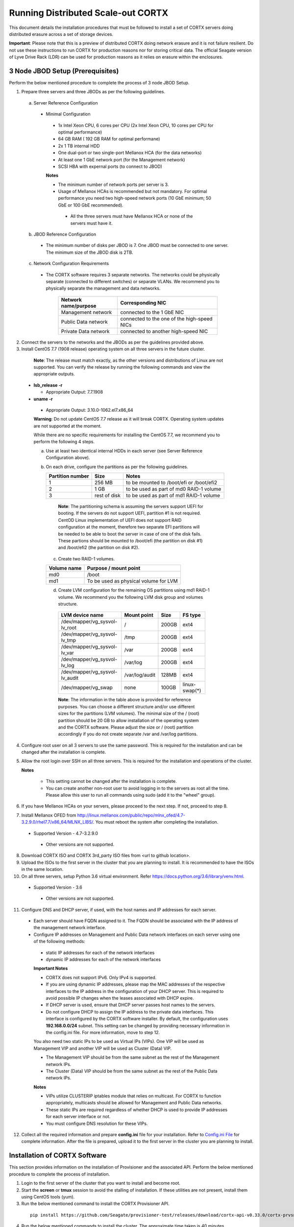 ###################################
Running Distributed Scale-out CORTX 
###################################
This document details the installation procedures that must be followed to install a set of CORTX servers doing distributed erasure across a set of storage devices.

**Important**: Please note that this is a preview of distributed CORTX doing network erasure and it is not failure resilient. Do not use these instructions to run CORTX for production reasons nor for storing critical data. The official Seagate version of Lyve Drive Rack (LDR) can be used for production reasons as it relies on erasure within the enclosures.

*********************************
3 Node JBOD Setup (Prerequisites)
*********************************

Perform the below mentioned procedure to complete the process of 3 node JBOD Setup.

1. Prepare three servers and three JBODs as per the following guidelines.

 a. Server Reference Configuration

  - Minimal Configuration

   - 1x Intel Xeon CPU, 6 cores per CPU (2x Intel Xeon CPU, 10 cores per CPU for optimal performance)

   - 64 GB RAM ( 192 GB RAM for optimal performane)

   - 2x 1 TB internal HDD

   - One dual-port or two single-port Mellanox HCA (for the data networks)

   - At least one 1 GbE network port (for the Management network)

   - SCSI HBA with expernal ports (to connect to JBOD)

   **Notes**

   - The minimum number of network ports per server is 3.

   - Usage of Mellanox HCAs is recommended but not mandatory. For optimal performance you need two high-speed network ports (10 GbE minimum; 50 GbE or 100 GbE recommended).

    - All the three servers must have Mellanox HCA or none of the servers must have it.

 b. JBOD Reference Configuration

  - The minimum number of disks per JBOD is 7. One JBOD must be connected to one server. The minimum size of the JBOD disk is 2TB.

 c. Network Configuration Requirements

  - The CORTX software requires 3 separate networks. The networks could be physically separate (connected to different switches) or separate VLANs. We recommend you to physically separate the management and data networks.

         +--------------------------+---------------------------------------------+
         | **Network name/purpose** | **Corresponding NIC**                       |
         +--------------------------+---------------------------------------------+
         | Management network       | connected to the 1 GbE NIC                  |
         +--------------------------+---------------------------------------------+
         | Public Data network      | connected to the one of the high-speed NICs |
         +--------------------------+---------------------------------------------+
         | Private Data network     | connected to another high-speed NIC         |
         +--------------------------+---------------------------------------------+

2. Connect the servers to the networks and the JBODs as per the guidelines provided above.

3. Install CentOS 7.7 (1908 release) operating system on all three servers in the future cluster.

  **Note**: The release must match exactly, as the other versions and distributions of Linux are not supported. You can verify the release by running the following commands and view the appropriate outputs.
  
 - **lsb_release -r**

   - Appropriate Output: 7.7.1908

 - **uname -r**

  - Appropriate Output: 3.10.0-1062.el7.x86_64
  
  **Warning**: Do not update CentOS 7.7 release as it will break CORTX. Operating system updates are not supported at the moment.

  While there are no specific requirements for installing the CentOS 7.7, we recommend you to perform the following 4 steps.

  a. Use at least two identical internal HDDs in each server (see Server Reference Configuration above).

  b. On each drive, configure the partitions as per the following guidelines.

     +-----------------------+-------------+-------------------------------------------+
     | **Partition number**  |  **Size**   |        **Notes**                          |
     |                       |             |                                           |
     +-----------------------+-------------+-------------------------------------------+
     |     1                 | 256 MB      | to be mounted to /boot/efi or /boot/efi2  |
     +-----------------------+-------------+-------------------------------------------+
     |     2                 |  1 GB       | to be used as part of md0 RAID-1 volume   |
     +-----------------------+-------------+-------------------------------------------+
     |     3                 | rest of     | to be used as part of md1 RAID-1 volume   |
     |                       | disk        |                                           |
     +-----------------------+-------------+-------------------------------------------+

    **Note**: The partitioning schema is assuming the servers support UEFI for booting. If the servers do not support UEFI, partition #1 is not required. CentOD Linux implementation of UEFI does not support RAID configuration at the moment, therefore two separate EFI partitions will be needed to be able to boot the server in case of one of the disk fails. These partions should be mounted to /boot/efi (the partition on disk #1) and /boot/efi2 (the partition on disk #2).
    
   c. Create two RAID-1 volumes.

   +------------------+------------------------------------------+
   | **Volume name**  |   **Purpose / mount point**              |
   |                  |                                          |
   +------------------+------------------------------------------+
   |  md0             |  /boot                                   |
   +------------------+------------------------------------------+
   |  md1             |  To be used as physical volume for LVM   |
   +------------------+------------------------------------------+

   d. Create LVM configuration for the remaining OS partitions using md1 RAID-1 volume. We recommend you the following LVM disk group and volumes structure.

    +--------------------------------+-----------------+----------+--------------+
    |    **LVM device name**         | **Mount point** | **Size** | **FS type**  |
    |                                |                 |          |              |
    +--------------------------------+-----------------+----------+--------------+
    | /dev/mapper/vg_sysvol-lv_root  | /               | 200GB    | ext4         |
    +--------------------------------+-----------------+----------+--------------+
    | /dev/mapper/vg_sysvol-lv_tmp   | /tmp            | 200GB    | ext4         |
    +--------------------------------+-----------------+----------+--------------+
    | /dev/mapper/vg_sysvol-lv_var   | /var            | 200GB    | ext4         |
    +--------------------------------+-----------------+----------+--------------+
    | /dev/mapper/vg_sysvol-lv_log   | /var/log        | 200GB    | ext4         |
    +--------------------------------+-----------------+----------+--------------+
    | /dev/mapper/vg_sysvol-lv_audit | /var/log/audit  | 128MB    | ext4         |
    +--------------------------------+-----------------+----------+--------------+
    | /dev/mapper/vg_swap            | none            | 100GB    | linux-swap(*)|
    +--------------------------------+-----------------+----------+--------------+

    **Note**: The information in the table above is provided for reference purposes. You can choose a different structure and/or use different sizes for the partitions (LVM volumes). The minimal size of the / (root) partition should be 20 GB to allow installation of the operating system and the CORTX software. Please adjust the size or / (root) partition accordingly if you do not create separate /var and /var/log partitions.
    
4. Configure root user on all 3 servers to use the same password. This is required for the installation and can be changed after the installation is complete.

5. Allow the root login over SSH on all three servers. This is required for the installation and operations of the cluster.

   **Notes**

    - This setting cannot be changed after the installation is complete.

    - You can create another non-root user to avoid logging in to the servers as root all the time. Please allow this user to run all commands using sudo (add it to the "wheel" group).
    
6. If you have Mellanox HCAs on your servers, please proceed to the next step. If not, proceed to step 8.

7. Install Mellanox OFED from http://linux.mellanox.com/public/repo/mlnx_ofed/4.7-3.2.9.0/rhel7.7/x86_64/MLNX_LIBS/. You must reboot the system after completing the installation.

  - Supported Version - 4.7-3.2.9.0

   - Other versions are not supported.

8. Download CORTX ISO and CORTX 3rd_party ISO files from <url to github location>.

9. Upload the ISOs to the first server in the cluster that you are planning to install. It is recommended to have the ISOs in the same location.

10. On all three servers, setup Python 3.6 virtual environment. Refer https://docs.python.org/3.6/library/venv.html.

   - Supported Version - 3.6
   
    - Other versions are not supported.
    
11. Configure DNS and DHCP server, if used, with the host names and IP addresses for each server.

  - Each server should have FQDN assigned to it. The FQDN should be associated with the IP address of the management network interface.

  - Configure IP addresses on Management and Public Data network interfaces on each server using one of the following methods:

   - static IP addresses for each of the network interfaces

   - dynamic IP addresses for each of the network interfaces

   **Important Notes**

   - CORTX does not support IPv6. Only IPv4 is supported.

   - If you are using dynamic IP addresses, please map the MAC addresses of the respective interfaces to the IP address in the configuration of your DHCP server. This is required to avoid possible IP changes when the leases associated with DHCP expire.

   - If DHCP server is used, ensure that DHCP server passes host names to the servers.

   - Do not configure DHCP to assign the IP address to the private data interfaces. This interface is configured by the CORTX software installer. By default, the configuration uses **192.168.0.0/24** subnet. This setting can be changed by providing necessary information in the config.ini file. For more information, move to step 12.

   You also need two static IPs to be used as Virtual IPs (VIPs). One VIP will be used as Management VIP and another VIP will be used as Cluster (Data) VIP.

   - The Management VIP should be from the same subnet as the rest of the Management network IPs.

   - The Cluster (Data) VIP should be from the same subnet as the rest of the Public Data network IPs.

   **Notes**
 
   - VIPs utilize CLUSTERIP iptables module that relies on multicast. For CORTX to function appropriately, multicasts should be allowed for Management and Public Data networks.


   - These static IPs are required regardless of whether DHCP is used to provide IP addresses for each server interface or not.

   - You must configure DNS resolution for these VIPs.
   
12. Collect all the required information and prepare **config.ini** file for your installation. Refer to `Config.ini File <https://github.com/Seagate/cortx/blob/main/doc/Description%20of%20config.ini.rst>`_ for complete information. After the file is prepared, upload it to the first server in the cluster you are planning to install.

******************************
Installation of CORTX Software
******************************

This section provides information on the installation of Provisioner and the associated API. Perform the below mentioned procedure to complete the process of installation.

1. Login to the first server of the cluster that you want to install and become root.

2. Start the **screen** or **tmux** session to avoid the stalling of installation. If these utilities are not present, install them using CentOS tools (yum).

3. Run the below mentioned command to install the CORTX Provisioner API.

  ::

    pip install https://github.com/Seagate/provisioner-test/releases/download/cortx-api-v0.33.0/cortx-prvsnr-0.33.0.tar.gz

4. Run the below mentioned commands to install the cluster. The approximate time taken is 40 minutes.

  ::

   provisioner setup_jbod --source iso --iso-cortx <path_to_CORTX_ISO> \
    --iso-cortx-deps <path_to_3rd_party_ISO> \
    --ha --logfile --logfile-filename <path_to_logfile> \
    --config-path <path_to_config.ini> srvnode-1:<server-1_fqdn> \
    srvnode-2:<server-2_fqdn> srvnode-3:<server-3_fqdn>

  where

  ::

    --source            Installation source (only ISO files are supported at the moment)
    --iso-cortx         Path to CORTX ISO location
    --iso-cortx-deps    Path to ISO with 3rd party software
    --ha                Enable high-availability
    --logfile           Create a log file for the installation
    --logfile-filename  Path to and the name of the log file where the installation log will be written
    --config-path       Path to config.ini file
    srvnode-1:<host>    FQDN of server-1
    srvnode-2:<host>    FQDN of server-2
    srvnode-3:<host>    FQDN of server-3

  For example:

  ::

   provisioner setup_jbod --source iso --iso-cortx /root/cortx.iso \
    --iso-cortx-deps /root/prereqs.iso --ha --logfile \
    --logfile-filename ./setup.log --config-path config.ini \
    srvnode-1:srv1.test.com srvnode-2:srv2.test.com srvnode-3:srv3.test.com

5. Run the below mentioned commands to verify that the dependency components are installed successfully.

   :: 
 
    /usr/share/kibana/bin/kibana --version
    
    slapd -V

    /usr/share/elasticsearch/bin/elasticsearch --version**

    rabbitmqadmin --version

    node --version

    lfs --version

 The output must be displayed in the following tabular format.

+---------------+-----------------------------------------------------+
| **Component** |                 **Expected output**                 |
+---------------+-----------------------------------------------------+
| kibana        | 6.8.8                                               |
+---------------+-----------------------------------------------------+
| OpenLDAP      | @(#) $OpenLDAP: slapd 2.4.44 (Jan 29 2019 17:42:45) |
|               | $mockbuild@x86-01.bsys.centos.org:/builddir/build/  |
|               | BUILD/openldap-2.4.44/openldap-2.4.44/servers/slapd |
+---------------+-----------------------------------------------------+
| ElasticSearch | Version: 6.8.8, Build: oss/                         |
|               | rpm/2f4c224/2020-03-18T23:22:18.622755Z,            |
|               | JVM: 1.8.0_242                                      |
+---------------+-----------------------------------------------------+
| RabbitMQ      | rabbitmqadmin 3.3.5                                 |
+---------------+-----------------------------------------------------+
| NodeJS        | v6.17.1                                             |
+---------------+-----------------------------------------------------+
| LFS           | lfs 2.12.3                                          |
+---------------+-----------------------------------------------------+

6. Proceed to the next section, and start the configuration procedures.
 
***************************************
I/O Configuration (Motr + HARE + S3) 
***************************************
Perform the below mentioned procedure to configure the I/O stack.

1. Update the BE tx parameters by running the below mentioned command. The **/etc/sysconfig/motr** gets configured.

   ::
    
    m0provision config

2. Run the below mentioned command to bootstrap the cluster.

   ::

    hctl bootstrap --mkfs cluster.yaml

  This command must be used with **mkfs** only while running it for the first time. 

3. Verify the motr utility m0crate, by creating a sample m0crate workload file and running m0crate workload. Run the below mentioned commands.

   ::

    /opt/seagate/cortx/hare/libexec/m0crate-io-conf > /tmp/m0crate-io.yaml

    m0crate -S /tmp/m0crate-io.yaml

Run the below mentioned command to start the cluster. This command must be used while starting the cluster from second time.

 ::

  hctl bootstrap –c /var/lib/hare 
 
*****************************
Configuration of Dependencies
*****************************

The procedures that must be followed to install and configure different dependencies are mentioned below.

LDAP
====
This section describes the procedures that must be followed to configure LDAP.

Configuration
-------------

1. Navigate to **/opt/seagate/cortx/s3/install/ldap**.

2. Run **setup_ldap.sh** using the following command.

    ::

     ./setup_ldap.sh --defaultpasswd --skipssl --forceclean

3. After LDAP is setup on the three nodes, perform **LDAP Replication**. Refer the procedure below.

4. Configure **slapd.log** on all 3 nodes using the commands mentioned below.

    ::

     cp /opt/seagate/cortx/s3/install/ldap/rsyslog.d/slapdlog.conf /etc/rsyslog.d/slapdlog.conf 
 
     systemctl restart slapd

     systemctl restart rsyslog

Starting Service
-----------------

- Run the following command to start the service.

   ::

    systemctl start slapd

Run the following command to check the status of the service.

 ::

  systemctl status slapd

LDAP Replication
----------------
This section consists of the prerequisites and procedure associated with the ldap replication.

Prerequisite
^^^^^^^^^^^^

- The host name must be updated in the provider field in **config.ldif** on all the 3 nodes.

**Note**: All the commands must run successfully. The below mentioned errors must not occur.

- *no such attribute*

- *invalid syntax*

**Important**
^^^^^^^^^^^^^

You need not copy the contents of the files from this page as they are placed in the following directory.

 ::

  cd /opt/seagate/cortx/s3/install/ldap/replication
 
 Edit the relevant fields as required (olcserverid.ldif and config.ldif). 

Procedure
^^^^^^^^^^
Perform the the first 4 steps on the 3 nodes with the following change in **olcseverid.ldif**.

- **olcseverrid  = 1 for node 1**

- **olcseverrid  = 2 for node 2**

- **olcseverrid  = 3 for node 3**

1. Push the unique olcserver Id.
   
   **olcserverid.ldif**

  ::

   dn: cn=config
   
   changetype: modify
   
   add: olcServerID
   
   olcServerID: 1


 **command to add -: ldapmodify -Y EXTERNAL -H ldapi:/// -f olcserverid.ldif**

2. Load the provider module.

   **syncprov_mod.ldif**

   ::

    dn: cn=module,cn=config
    
    objectClass: olcModuleList
    
    cn: module
    
    olcModulePath: /usr/lib64/openldap
    
    olcModuleLoad: syncprov.la


  **command to add - ldapadd -Y EXTERNAL -H ldapi:/// -f syncprov_mod.ldif**
  
3. Push the provider ldif for config replication.

   **syncprov_config.ldif**

 ::

  dn: olcOverlay=syncprov,olcDatabase={0}config,cn=config

  objectClass: olcOverlayConfig

  objectClass: olcSyncProvConfig 

  olcOverlay: syncprov

  olcSpSessionLog: 100 


 **command to add - ldapadd -Y EXTERNAL -H ldapi:/// -f  syncprov_config.ldif**
 
4. Push the **Config.ldif** file.

     **config.ldif**

        ::

          dn: olcDatabase={0}config,cn=config 

          changetype: modify 

          add: olcSyncRepl 

          olcSyncRepl: rid=001

              provider=ldap://<hostname_node-1>:389/ 

              bindmethod=simple 

              binddn="cn=admin,cn=config" 

              credentials=seagate 

              searchbase="cn=config" 

              scope=sub 

              schemachecking=on 

              type=refreshAndPersist 

              retry="30 5 300 3" 

              interval=00:00:05:00

         # Enable additional providers 

         olcSyncRepl: rid=002 

            provider=ldap://<hostname_node-2>:389/ 

            bindmethod=simple 

            binddn="cn=admin,cn=config" 

            credentials=seagate 

            searchbase="cn=config" 

            scope=sub 

            schemachecking=on 

            type=refreshAndPersist 

            retry="30 5 300 3" 

            interval=00:00:05:00 

         olcSyncRepl: rid=003 

            provider=ldap://<hostname_node-3>:389/ 

            bindmethod=simple 

            binddn="cn=admin,cn=config" 

            credentials=seagate 

            searchbase="cn=config" 

            scope=sub 

            schemachecking=on 

            type=refreshAndPersist 

            retry="30 5 300 3" 

            interval=00:00:05:00 

         add: olcMirrorMode 

         olcMirrorMode: TRUE
        

        **command to add - ldapmodify -Y EXTERNAL  -H ldapi:/// -f config.ldif**
        
Perform the following steps on only one node. In this case, it must be performed on the primary node.

1. Push  the provider for data replication.

   ::

    syncprov.ldif

     dn: olcOverlay=syncprov,olcDatabase={2}mdb,cn=config 

     objectClass: olcOverlayConfig 

     objectClass: olcSyncProvConfig 

     olcOverlay: syncprov 

     olcSpSessionLog: 100


   **command to add - ldapadd -Y EXTERNAL -H ldapi:/// -f  syncprov.ldif**
   
2. Push the data replication ldif.

  **data.ldif**

  ::

    dn: olcDatabase={2}mdb,cn=config 

    changetype: modify 

    add: olcSyncRepl 

    olcSyncRepl: rid=004

       provider=ldap://< hostname_of_node_1>:389/ 

       bindmethod=simple 

       binddn="cn=admin,dc=seagate,dc=com" 

       credentials=seagate 

       searchbase="dc=seagate,dc=com" 

       scope=sub 

       schemachecking=on 

       type=refreshAndPersist 

       retry="30 5 300 3" 

       interval=00:00:05:00

     # Enable additional providers

     olcSyncRepl: rid=005

        provider=ldap://< hostname_of_node_2>:389/ 

        bindmethod=simple 

        binddn="cn=admin,dc=seagate,dc=com" 

        credentials=seagate 

        searchbase="dc=seagate,dc=com" 

        scope=sub 

        schemachecking=on 

        type=refreshAndPersist 

        retry="30 5 300 3" 

        interval=00:00:05:00 

      olcSyncRepl: rid=006   

         provider=ldap://<hostname_of_node_3>:389/ 

         bindmethod=simple 

         binddn="cn=admin,dc=seagate,dc=com" 

         credentials=seagate 

         searchbase="dc=seagate,dc=com" 

         scope=sub 

         schemachecking=on 

         type=refreshAndPersist 

         retry="30 5 300 3" 

         interval=00:00:05:00

   

       add: olcMirrorMode 

       olcMirrorMode: TRUE
  

**command to add - ldapmodify -Y EXTERNAL -H ldapi:/// -f data.ldif**

   **Note**: Update the host name in the provider field in data.ldif before running the command.

RabbitMQ
========
This section describes the procedures that must be followed to configure RabbitMQ.

Prerequisites
--------------

- Run the below mentioned script to avoid RMQ processor related errors.

   ::

    python3 /opt/seagate/cortx/provisioner/cli/pillar_encrypt 

- The **erlang.cookie** file must be available. Run the following command to check the availability.

   ::

    cat /var/lib/rabbitmq/.erlang.cookie
 
Configuration
-------------
1. Start the RabbitMQ server.
2. Open the required ports for rabbitmq.

 ::

  systemctl start firewalld 
  firewall-cmd --zone=public --permanent --add-port=4369/tcp 
  firewall-cmd --zone=public --permanent --add-port=25672/tcp 
  firewall-cmd --zone=public --permanent --add-port=25672/tcp 
  firewall-cmd --zone=public --permanent --add-port=5671-5672/tcp 
  firewall-cmd --zone=public --permanent --add-port=15672/tcp 
  firewall-cmd --zone=public --permanent --add-port=15672/tcp 
  firewall-cmd --zone=public --permanent --add-port=61613-61614/tcp 
  firewall-cmd --zone=public --permanent --add-port=1883/tcp 
  firewall-cmd --zone=public --permanent --add-port=8883/tcp 
  firewall-cmd --reload

Starting Service
-----------------
- Run the below mentioned command to start the server.

   ::

    systemctl start rabbitmq-server

- Run the below mentioned command to restart the server.

   ::

    systemctl restart rabbitmq-server

Run the below mentioned command to know the status.

 ::

  systemctl status rabbitmq-server -l

Statsd and Kibana
=================
This section describes the procedures that must be followed to configure statsd and kibana.

- **Statsd** is used to collect metric from various sources and it runs on each node as the daemon service.

- **Kibana** is used to aggregate metrics and run on the system with csm service.

Statsd Configuration
--------------------
Run the below mentioned commands to start and enable the **statsd** service. This must be performed on every node.

 ::

  systemctl start statsd

  systemctl enable statsd

To know the status of the service, run the following command.

 ::

  systemctl status statsd

Kibana Configuration
--------------------
1. Update the **kibana.service** file on each system. By default, the service is not compatible with new systemd. Run the following command to check the compatibility.

    ::

     systemd-analyze verify /etc/systemd/system/kibana.service

     - If the above command gives a warning, replace the file with **/etc/systemd/system/kibana.service**.

  In the orignal kibana.service file, **StartLimitInterval** and **StartLimitBurst** are part of **Unit** Section but as per new systemd rule it is part of **Service** section.

 ::

  Description=Kibana
 
  [Service] 
  Type=simple 
  StartLimitInterval=30 
  StartLimitBurst=3 
  User=kibana 
  Group=kibana 
  # Load env vars from /etc/default/ and /etc/sysconfig/ if they exist. 
  # Prefixing the path with '-' makes it try to load, but if the file doesn't 
  # exist, it continues onward. 
  EnvironmentFile=-/etc/default/kibana 
  EnvironmentFile=-/etc/sysconfig/kibana 
  ExecStart=/usr/share/kibana/bin/kibana "-c /etc/kibana/kibana.yml" 
  Restart=always 
  WorkingDirectory=/ 

  [Install] WantedBy=multi-user.target
  
2. Reload the daemon on each system by running the following command.

    ::

     systemctl daemon-reload

3. Find the active csm service (active node) by running the following command.

    ::

     systemctl status csm_agent

4. Start kibana on the active CSM node and enable the service by running the following commands.

    ::

     systemctl start kibana

     systemctl enable kibana

Check the systemd status on active CSM node by running the following command.

 ::

  systemctl status kibana
 
***************************
Configuration of Components
***************************

Configuration of different components that are part of CORTX are mentioned in the sections below.

S3 (AuthServer and HAProxy)
===========================

AuthServer
----------

The AuthServer is configured along with the installation of S3 component.

Starting Service
^^^^^^^^^^^^^^^^^

- Run the below mentioned command to start the AuthServer.
    
   ::
   
    systemctl start s3authserver

- Run the below mentioned command to restart the AuthServer.

   ::
    
    systemctl restart s3authserver
 
- Run the following command to check the status of AuthServer.

   ::

    systemctl status s3authserver

HAProxy
--------
This section provides information on the installation and configuration associated with HAProxy.

Installation
^^^^^^^^^^^^^

1. Navigate to **/opt/seagate/cortx/s3/install/haproxy**.

2. Copy the contents of **haproxy_osver7.cfg** (**haproxy_osver8.cfg** depending on your OS version) to **/etc/haproxy/haproxy.cfg**.

Configuration
^^^^^^^^^^^^^^
Before configuring HAProxy, check the number of S3 instances using **hctl status**. The hctl status would be similar to the below content.

::

 Profile: 0x7000000000000001:0xc0Data pools:
 0x6f00000000000001:0xc1Services:    sm18-r20.pun.seagate.com    [started]
 hax        0x7200000000000001:0x84  192.168.20.18@o2ib:12345:1:1    [started]  
 confd      0x7200000000000001:0x87  192.168.20.18@o2ib:12345:2:1    [started]  
 ioservice  0x7200000000000001:0x8a  192.168.20.18@o2ib:12345:2:2    [started]  
 s3server   0x7200000000000001:0xae  192.168.20.18@o2ib:12345:3:1    [started]  
 s3server   0x7200000000000001:0xb1  192.168.20.18@o2ib:12345:3:2    [started]  
 s3server   0x7200000000000001:0xb4  192.168.20.18@o2ib:12345:3:3    [started]  
 s3server   0x7200000000000001:0xb7  192.168.20.18@o2ib:12345:3:4    [unknown]  
 m0_client  0x7200000000000001:0xba  192.168.20.18@o2ib:12345:4:1    [unknown]  
 m0_client  0x7200000000000001:0xbd  192.168.20.18@o2ib:12345:4:2    sm10-
 r20.pun.seagate.com    [started]  hax        0x7200000000000001:0x6   
 192.168.20.10@o2ib:12345:1:1    [started]  confd      0x7200000000000001:0x9   
 192.168.20.10@o2ib:12345:2:1    [started]  ioservice  0x7200000000000001:0xc   
 192.168.20.10@o2ib:12345:2:2    [started]  s3server   0x7200000000000001:0x30  
 192.168.20.10@o2ib:12345:3:1    [started]  s3server   0x7200000000000001:0x33  
 192.168.20.10@o2ib:12345:3:2    [started]  s3server   0x7200000000000001:0x36  
 192.168.20.10@o2ib:12345:3:3    [started]  s3server   0x7200000000000001:0x39  
 192.168.20.10@o2ib:12345:3:4    [unknown]  m0_client  0x7200000000000001:0x3c  
 192.168.20.10@o2ib:12345:4:1    [unknown]  m0_client  0x7200000000000001:0x3f  
 192.168.20.10@o2ib:12345:4:2    sm11-r20.pun.seagate.com  (RC)    [started]  
 hax        0x7200000000000001:0x45  192.168.20.11@o2ib:12345:1:1    [started]  
 confd      0x7200000000000001:0x48  192.168.20.11@o2ib:12345:2:1    [started]  
 ioservice  0x7200000000000001:0x4b  192.168.20.11@o2ib:12345:2:2    [started]  
 s3server   0x7200000000000001:0x6f  192.168.20.11@o2ib:12345:3:1    [started]  
 s3server   0x7200000000000001:0x72  192.168.20.11@o2ib:12345:3:2    [started]  
 s3server   0x7200000000000001:0x75  192.168.20.11@o2ib:12345:3:3    [started]  
 s3server   0x7200000000000001:0x78  192.168.20.11@o2ib:12345:3:4    [unknown]  
 m0_client  0x7200000000000001:0x7b  192.168.20.11@o2ib:12345:4:1    [unknown]  
 m0_client  0x7200000000000001:0x7e  192.168.20.11@o2ib:12345:4:2
 
From the above result, it can be seen that each node has 4 s3server instances. Hence, each HAProxy will be configured with 4 (s3 instances) x 3 (nodes) = 12 S3 instances in the HAProxy’s  **backend** section of app-main. Let us consider this value of number of S3 instances per node as **N**. Perform the steps mentioned below to configure **N**.

1. Open **/etc/haproxy/haproxy.cfg** from the active node, and navigate to the **backend app-main** section.

2. Locate the S3 instance - **server s3-instance-1 0.0.0.0:28081 check maxconn 110**. Add **N – 1**. In case of VM, if the number of S3 instances per node is 1, then three steps (2,3,4) including this will be skipped.

3. Name instances uniquely **(s3-instance-x)** and increment **x** by 1, for every instance.

4. Increment the port number (**28081**) for the next 3 instances, by 1. 

5. Navigate to **backend s3-auth** section, and comment out the **HAProxy Monitoring Config** section if present.

6. Copy the **haproxy.cfg** to the other server nodes at the same location - **/etc/haproxy/haproxy.cfg**. 

7. Configure haproxy logs on all the nodes by running the following commands.

    ::

     mkdir /etc/haproxy/errors/

     cp /opt/seagate/cortx/s3/install/haproxy/503.http /etc/haproxy/errors/

     cp /opt/seagate/cortx/s3/install/haproxy/logrotate/haproxy /etc/logrotate.d/haproxy 

     cp /opt/seagate/cortx/s3/install/haproxy/rsyslog.d/haproxy.conf /etc/rsyslog.d/haproxy.conf

     rm -rf /etc/cron.daily/logrotate

     cp /opt/seagate/cortx/s3/install/haproxy/logrotate/logrotate /etc/cron.hourly/logrotate 

     systemctl restart rsyslog

     systemctl restart haproxy 

     systemctl status haproxy
 
Starting Service
^^^^^^^^^^^^^^^^^
 
- Run the below mentioned command to start the HAProxy services.

   ::
   
    systemctl start haproxy
 
- Run the below mentioned command to check the status of HAProxy services.

   ::
   
    systemctl status haproxy

SSPL
====

The prerequisites and different procedures associated with the configuration of SSPL component are mentioned below.

Initial Steps
--------------

- Run the below mentioned command to ensure that RabbitMQ server and SSPL rpms are installed.

  ::
  
   rpm -qa | grep -E "cortx|rabbitmq" 
   cortx-libsspl_sec-xxxxxxxxxxxxxxxxxxxxx 
   cortx-sspl-xxxxxxxxxxxxxxxxxxxxx 
   cortx-libsspl_sec-method_none-xxxxxxxxxxxxxxxxxxxxx 
   cortx-sspl-test-xxxxxxxxxxxxxxxxxxxxx 
   cortx-prvsnr-cli-xxxxxxxxxxxxxxxxxxxxx 
   cortx-prvsnr-xxxxxxxxxxxxxxxxxxxxx 
   cortx-py-utils-xxxxxxxxxxxxxxxxxxxxx rabbitmq-server-xxxxxxxxxxxxxxxxxxxxx
   
- Run the below mentioned command to ensure that the RabbitMq-server is running and active.

   ::
   
    systemctl status rabbitmq-server

- Run the below mentioned command to ensure that the consul agent is running.

   ::

    ps -aux | grep "consul"
 
Configuration
-------------
Run the below mentioned commands to configure SSPL.

 ::
 
  /opt/seagate/cortx/sspl/bin/sspl_setup post_install -p LDR_R1

  /opt/seagate/cortx/sspl/bin/sspl_setup init -r cortx

  /opt/seagate/cortx/sspl/bin/sspl_setup config -f


Starting Service
-----------------
- Run the following to start the SSPL service.

   ::

    systemctl start sspl-ll

- Run the following to restart the SSPL service.

   ::
   
    systemctl restart sspl-ll**

Run the following command to know the status of the SSPL service.

 ::
 
  systemctl status sspl-ll -l
 
Verification
------------
Perform sanity test and ensure that the SSPL configuration is accurate. Run the following commands to perform the test.

 ::

  /opt/seagate/cortx/sspl/bin/sspl_setup check
  
  /opt/seagate/cortx/sspl/bin/sspl_setup test self
 
CSM
===

The prerequisites and different procedures associated with the configuration of CSM component are mentioned below.

Configuration
-------------

Execute the below mentioned commands on the where CSM service would run after fresh installation.

::

 csm_setup post_install

 csm_setup config

 csm_setup init

You can fine tune the configuration by manually editing the configuration files in **/etc/csm**.


Starting Services
------------------
The starting of services procedure must be performed on only one node.

1. Run the below mentioned commands to start and enable the **csm agent**.

   ::

    systemctl start csm_agent

    systemctl enable csm_agent

2. Run the below mentioned commands to start and enable the **csm web**.

   ::

    systemctl start csm_web

    systemctl enable csm_web

Ensure that the services have started successfully by running the following command.

 :: 
 
  systemctl status <service name>


**Note**: After all the services have started running, the CSM web UI is available at port 28100. Navigate to **https://<IP address of the box>:28100** to access the port.

HA 
==

The prerequisites and different procedures associated with the configuration of HA component are mentioned below.

Prerequisites
-------------

- Installation type identification with provisioner api

 ::

  provisioner get_setup_info

  {'nodes': 1, 'servers_per_node': 2, 'storage_type': '5u84', 'server_type': 'virtual'}
  
Configuration
--------------
To check dependency and configure **HA**, perform **post_install**, **config**, and **init**.

::

 /opt/seagate/cortx/ha/conf/script/ha_setup post_install

 /opt/seagate/cortx/ha/conf/script/ha_setup config

 /opt/seagate/cortx/ha/conf/script/ha_setup init

Starting Service
------------------
- Cluster Management

 - Start Cortx ha cluster

    ::
    
     cortxha cluster start

 - Get status for services

    :: 
  
     cortxha cluster status
  
- Service Management

 The default node value is local.

   ::
   
    cortx service <service_name> --node <node_id> start

    cortx service <service_name> --node <node_id> stop

    cortx service <service_name> --node <node_id> status

 **Note**: The name (Services Name) in the above CLI is **Hare**.
 


